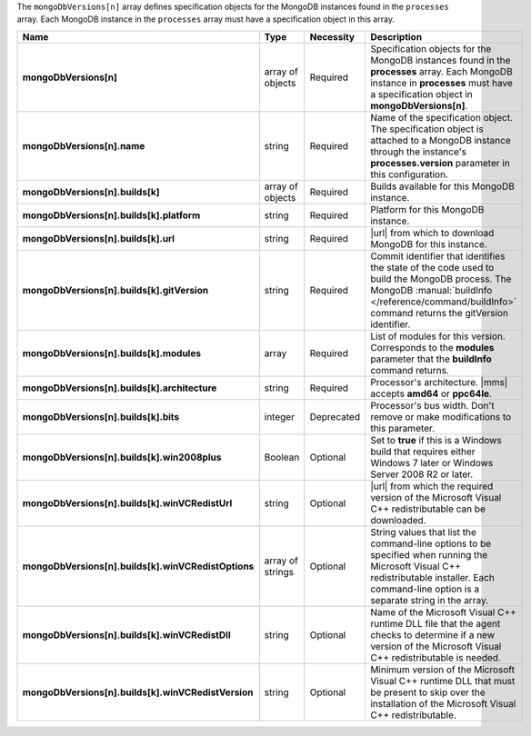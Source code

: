 The ``mongoDbVersions[n]`` array defines specification objects for
the MongoDB instances found in the ``processes`` array. Each
MongoDB instance in the ``processes`` array must have a
specification object in this array.

.. code-block:: json
   :linenos:

   "mongoDbVersions[n]" : [
     {
      "name" : "<string>",
       "builds" : [
         {
          "platform" : "<string>",
           "url" : "<string>",
           "gitVersion" : "<string>",
           "modules" : [ "<string>", ... ],
           "architecture" : "<string>",
           "bits" : "<integer>",
           "win2008plus" : "<Boolean>",
           "winVCRedistUrl" : "<string>",
           "winVCRedistOptions" : [ "<string>", ... ],
           "winVCRedistDll" : "<string>",
           "winVCRedistVersion" : "<string>"
         },
         ...
       ],
     },
     ...
   ]

.. list-table::
   :widths: 20 14 11 55
   :header-rows: 1
   :stub-columns: 1

   * - Name
     - Type
     - Necessity
     - Description

   * - mongoDbVersions[n]
     - array of objects
     - Required
     - Specification objects for the MongoDB instances found in the
       **processes** array. Each MongoDB instance in **processes** must
       have a specification object in **mongoDbVersions[n]**.

   * - mongoDbVersions[n].name
     - string
     - Required
     - Name of the specification object. The specification object is
       attached to a MongoDB instance through the instance's
       **processes.version** parameter in this configuration.

   * - mongoDbVersions[n].builds[k]
     - array of objects
     - Required
     - Builds available for this MongoDB instance.

   * - mongoDbVersions[n].builds[k].platform
     - string
     - Required
     - Platform for this MongoDB instance.

   * - mongoDbVersions[n].builds[k].url
     - string
     - Required
     - |url| from which to download MongoDB for this instance.

   * - mongoDbVersions[n].builds[k].gitVersion
     - string
     - Required
     - Commit identifier that identifies the state of the code used
       to build the MongoDB process. The MongoDB :manual:`buildInfo
       </reference/command/buildInfo>` command returns the gitVersion
       identifier.

   * - mongoDbVersions[n].builds[k].modules
     - array
     - Required
     - List of modules for this version. Corresponds to the **modules**
       parameter that the **buildInfo** command returns.

   * - mongoDbVersions[n].builds[k].architecture
     - string
     - Required
     - Processor's architecture. |mms| accepts **amd64** or
       **ppc64le**.

   * - mongoDbVersions[n].builds[k].bits
     - integer
     - Deprecated
     - Processor's bus width. Don't remove or make modifications to
       this parameter.

   * - mongoDbVersions[n].builds[k].win2008plus
     - Boolean
     - Optional
     - Set to **true** if this is a Windows build that requires either
       Windows 7 later or Windows Server 2008 R2 or later.

   * - mongoDbVersions[n].builds[k].winVCRedistUrl
     - string
     - Optional
     - |url| from which the required version of the Microsoft Visual
       C++ redistributable can be downloaded.

   * - mongoDbVersions[n].builds[k].winVCRedistOptions
     - array of strings
     - Optional
     - String values that list the command-line options to be specified
       when running the Microsoft Visual C++ redistributable installer.
       Each command-line option is a separate string in the array.

   * - mongoDbVersions[n].builds[k].winVCRedistDll
     - string
     - Optional
     - Name of the Microsoft Visual C++ runtime DLL file that the agent
       checks to determine if a new version of the Microsoft Visual C++
       redistributable is needed.

   * - mongoDbVersions[n].builds[k].winVCRedistVersion
     - string
     - Optional
     - Minimum version of the Microsoft Visual C++ runtime DLL that
       must be present to skip over the installation of the Microsoft
       Visual C++ redistributable.
